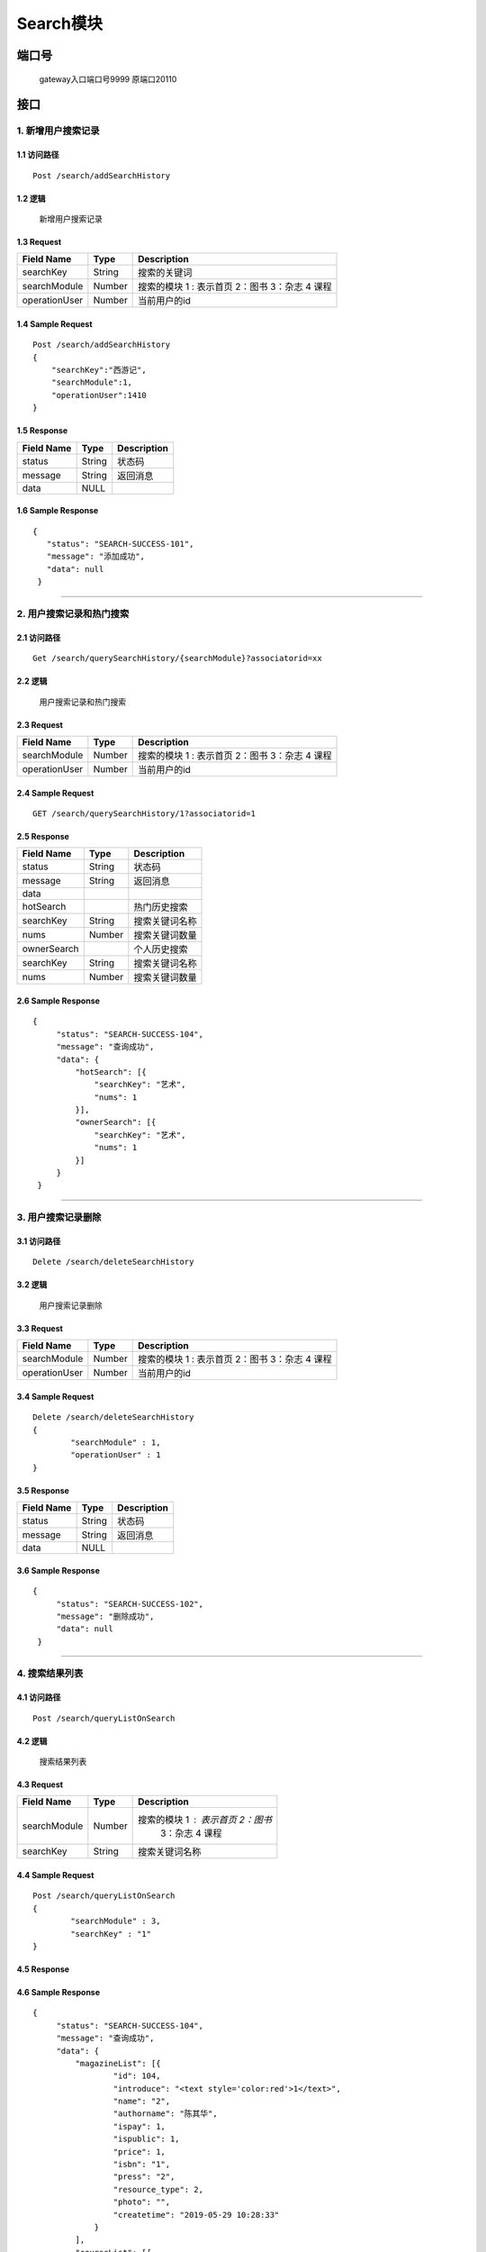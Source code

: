 Search模块
===============

端口号
-----------
 gateway入口端口号9999
 原端口20110

接口
--------

1. 新增用户搜索记录
^^^^^^^^^^^^^^^^^^^^^^^^^^^^^^^^^^^^^^^^^^

1.1 访问路径
>>>>>>>>>>>>>>>>>>>>>>>>>>>>>>>>>>>>>>>>>>>>>>>>>>>>
::

 Post /search/addSearchHistory

1.2 逻辑
>>>>>>>>>>>>>>>>>>>>>>>>>>>>>>>>>>>>>>>>>>>>>>>>>>>>

 新增用户搜索记录

1.3 Request
>>>>>>>>>>>>>>>>>>>>>>>>>>>>>>>>>>>>>>>>>>>>>>>>>>>>
=============== =============== =============================================
  Field Name         Type                        Description
=============== =============== =============================================
    searchKey       String                      搜索的关键词
--------------- --------------- ---------------------------------------------
 searchModule       Number      搜索的模块  1 : 表示首页  2：图书 3：杂志 4 课程
--------------- --------------- ---------------------------------------------
 operationUser      Number                  当前用户的id
=============== =============== =============================================

1.4 Sample Request
>>>>>>>>>>>>>>>>>>>>>>>>>>>>>>>>>>>>>>>>>>>>>>>>>>>>
::


    Post /search/addSearchHistory
    {
        "searchKey":"西游记",
        "searchModule":1,
        "operationUser":1410
    }



1.5 Response
>>>>>>>>>>>>>>>>>>>>>>>>>>>>>>>>>>>>>>>>>>>>>>>>>>>>
=============== =============== =============================================
  Field Name         Type                        Description
=============== =============== =============================================
    status          String                           状态码
--------------- --------------- ---------------------------------------------
    message         String                          返回消息
--------------- --------------- ---------------------------------------------
     data            NULL
=============== =============== =============================================

1.6 Sample Response
>>>>>>>>>>>>>>>>>>>>>>>>>>>>>>>>>>>>>>>>>>>>>>>>>>>>
::

 {
    "status": "SEARCH-SUCCESS-101",
    "message": "添加成功",
    "data": null
  }

---------------------------------------------


2. 用户搜索记录和热门搜索
^^^^^^^^^^^^^^^^^^^^^^^^^^^^^^^^^^^^^^^^^^

2.1 访问路径
>>>>>>>>>>>>>>>>>>>>>>>>>>>>>>>>>>>>>>>>>>>>>>>>>>>>
::

 Get /search/querySearchHistory/{searchModule}?associatorid=xx

2.2 逻辑
>>>>>>>>>>>>>>>>>>>>>>>>>>>>>>>>>>>>>>>>>>>>>>>>>>>>

  用户搜索记录和热门搜索

2.3 Request
>>>>>>>>>>>>>>>>>>>>>>>>>>>>>>>>>>>>>>>>>>>>>>>>>>>>
=============== =============== =============================================
  Field Name         Type                        Description
=============== =============== =============================================
 searchModule       Number      搜索的模块  1 : 表示首页  2：图书 3：杂志 4 课程
--------------- --------------- ---------------------------------------------
 operationUser      Number                  当前用户的id
=============== =============== =============================================

2.4 Sample Request
>>>>>>>>>>>>>>>>>>>>>>>>>>>>>>>>>>>>>>>>>>>>>>>>>>>>
::


    GET /search/querySearchHistory/1?associatorid=1

2.5 Response
>>>>>>>>>>>>>>>>>>>>>>>>>>>>>>>>>>>>>>>>>>>>>>>>>>>>
=============== =============== =============================================
  Field Name         Type                        Description
=============== =============== =============================================
    status          String                           状态码
--------------- --------------- ---------------------------------------------
    message         String                          返回消息
--------------- --------------- ---------------------------------------------
     data
--------------- --------------- ---------------------------------------------
   hotSearch                                        热门历史搜索
--------------- --------------- ---------------------------------------------
   searchKey        String                        搜索关键词名称
--------------- --------------- ---------------------------------------------
     nums           Number                         搜索关键词数量
--------------- --------------- ---------------------------------------------
  ownerSearch                                     个人历史搜索
--------------- --------------- ---------------------------------------------
  searchKey        String                        搜索关键词名称
--------------- --------------- ---------------------------------------------
     nums           Number                       搜索关键词数量
=============== =============== =============================================

2.6 Sample Response
>>>>>>>>>>>>>>>>>>>>>>>>>>>>>>>>>>>>>>>>>>>>>>>>>>>>
::

   {
        "status": "SEARCH-SUCCESS-104",
        "message": "查询成功",
        "data": {
            "hotSearch": [{
                "searchKey": "艺术",
                "nums": 1
            }],
            "ownerSearch": [{
                "searchKey": "艺术",
                "nums": 1
            }]
        }
    }

---------------------------------------------

3. 用户搜索记录删除
^^^^^^^^^^^^^^^^^^^^^^^^^^^^^^^^^^^^^^^^^^

3.1 访问路径
>>>>>>>>>>>>>>>>>>>>>>>>>>>>>>>>>>>>>>>>>>>>>>>>>>>>
::

 Delete /search/deleteSearchHistory

3.2 逻辑
>>>>>>>>>>>>>>>>>>>>>>>>>>>>>>>>>>>>>>>>>>>>>>>>>>>>

  用户搜索记录删除

3.3 Request
>>>>>>>>>>>>>>>>>>>>>>>>>>>>>>>>>>>>>>>>>>>>>>>>>>>>
=============== =============== =============================================
  Field Name         Type                        Description
=============== =============== =============================================
 searchModule       Number      搜索的模块  1 : 表示首页  2：图书 3：杂志 4 课程
--------------- --------------- ---------------------------------------------
 operationUser      Number                  当前用户的id
=============== =============== =============================================

3.4 Sample Request
>>>>>>>>>>>>>>>>>>>>>>>>>>>>>>>>>>>>>>>>>>>>>>>>>>>>
::


    Delete /search/deleteSearchHistory
    {
	    "searchModule" : 1,
	    "operationUser" : 1
    }



3.5 Response
>>>>>>>>>>>>>>>>>>>>>>>>>>>>>>>>>>>>>>>>>>>>>>>>>>>>
=============== =============== =============================================
  Field Name         Type                        Description
=============== =============== =============================================
    status          String                           状态码
--------------- --------------- ---------------------------------------------
    message         String                          返回消息
--------------- --------------- ---------------------------------------------
     data            NULL
=============== =============== =============================================

3.6 Sample Response
>>>>>>>>>>>>>>>>>>>>>>>>>>>>>>>>>>>>>>>>>>>>>>>>>>>>
::

   {
        "status": "SEARCH-SUCCESS-102",
        "message": "删除成功",
        "data": null
    }

---------------------------------------------


4. 搜索结果列表
^^^^^^^^^^^^^^^^^^^^^^^^^^^^^^^^^^^^^^^^^^

4.1 访问路径
>>>>>>>>>>>>>>>>>>>>>>>>>>>>>>>>>>>>>>>>>>>>>>>>>>>>
::

 Post /search/queryListOnSearch

4.2 逻辑
>>>>>>>>>>>>>>>>>>>>>>>>>>>>>>>>>>>>>>>>>>>>>>>>>>>>

  搜索结果列表

4.3 Request
>>>>>>>>>>>>>>>>>>>>>>>>>>>>>>>>>>>>>>>>>>>>>>>>>>>>
=============== =============== =============================================
  Field Name         Type                        Description
=============== =============== =============================================
  searchModule       Number         搜索的模块  1 : 表示首页  2：图书
                                              3：杂志 4 课程
--------------- --------------- ---------------------------------------------
 searchKey        String                        搜索关键词名称
=============== =============== =============================================

4.4 Sample Request
>>>>>>>>>>>>>>>>>>>>>>>>>>>>>>>>>>>>>>>>>>>>>>>>>>>>
::


    Post /search/queryListOnSearch
    {
	    "searchModule" : 3,
	    "searchKey" : "1"
    }

4.5 Response
>>>>>>>>>>>>>>>>>>>>>>>>>>>>>>>>>>>>>>>>>>>>>>>>>>>>
=============== =============== =============================================
  Field Name         Type                        Description
=============== =============== =============================================
    status          String                           状态码
--------------- --------------- ---------------------------------------------
    message         String                          返回消息
--------------- --------------- ---------------------------------------------
     data
--------------- --------------- ---------------------------------------------
 magazineList                                   杂志列表
--------------- --------------- ---------------------------------------------
      id            Number                     杂志id
--------------- --------------- ---------------------------------------------
   introduce        String                      简介
--------------- --------------- ---------------------------------------------
     name           String                     杂志名
--------------- --------------- ---------------------------------------------
  authorname        String                     作者名（版权所属）
--------------- --------------- ---------------------------------------------
     ispay          Number                  是否付费   0 否 1是
--------------- --------------- ---------------------------------------------
   ispublic         Number                  是否公开  0 否 1是
--------------- --------------- ---------------------------------------------
     price          Number                       价格
--------------- --------------- ---------------------------------------------
     isbn           String                      isbn
--------------- --------------- ---------------------------------------------
     press          String                      出版社名称
--------------- --------------- ---------------------------------------------
 resource_type      Number                  资源类型;1 图书  2 杂志
--------------- --------------- ---------------------------------------------
     photo          String                   封面照片
--------------- --------------- ---------------------------------------------
  createtime        String                  出版时间
--------------- --------------- ---------------------------------------------
  courseList                                课程列表
--------------- --------------- ---------------------------------------------
      id            Number                  课程id
--------------- --------------- ---------------------------------------------
  coursename      String                  课程名称
--------------- --------------- ---------------------------------------------
  coverPath          String                  课程封面
--------------- --------------- ---------------------------------------------
  createtime        String                  课程创建时间
--------------- --------------- ---------------------------------------------
     ispay          Number                  是否付费   0 否 1是
--------------- --------------- ---------------------------------------------
   ispublic         Number                  是否公开  0 否 1是
--------------- --------------- ---------------------------------------------
 tearchername      String                  讲师名称
--------------- --------------- ---------------------------------------------
  tearchphoto     String                  讲师照片
--------------- --------------- ---------------------------------------------
     price          String                  价格
--------------- --------------- ---------------------------------------------
  description       String                  简介
--------------- --------------- ---------------------------------------------
   bookList                                 书籍列表
--------------- --------------- ---------------------------------------------
      id            Number                  书籍id
--------------- --------------- ---------------------------------------------
   introduce        String                  书籍简介
--------------- --------------- ---------------------------------------------
     name           String                  书籍名称
--------------- --------------- ---------------------------------------------
  authorname        String                  书籍姓名
--------------- --------------- ---------------------------------------------
     ispay          Number                  是否付费   0 否 1是
--------------- --------------- ---------------------------------------------
   ispublic         Number                  是否公开  0 否 1是
--------------- --------------- ---------------------------------------------
     price          Number                       价格
--------------- --------------- ---------------------------------------------
     isbn           String                      isbn
--------------- --------------- ---------------------------------------------
     press          String                      出版社名称
--------------- --------------- ---------------------------------------------
 resource_type      Number                  资源类型;1 图书  2 杂志
--------------- --------------- ---------------------------------------------
     photo          String                   封面照片
--------------- --------------- ---------------------------------------------
  createtime        String                  出版时间

  --------------- --------------- ---------------------------------------------

  bookListSize          Number                书籍列表的长度
  --------------- --------------- ---------------------------------------------
  magazineListSize      Number                杂志列表的长度
  --------------- --------------- ---------------------------------------------
  courseListSize        Number                课程列表的长度

=============== =============== =============================================

4.6 Sample Response
>>>>>>>>>>>>>>>>>>>>>>>>>>>>>>>>>>>>>>>>>>>>>>>>>>>>
::

   {
        "status": "SEARCH-SUCCESS-104",
        "message": "查询成功",
        "data": {
            "magazineList": [{
                    "id": 104,
                    "introduce": "<text style='color:red'>1</text>",
                    "name": "2",
                    "authorname": "陈其华",
                    "ispay": 1,
                    "ispublic": 1,
                    "price": 1,
                    "isbn": "1",
                    "press": "2",
                    "resource_type": 2,
                    "photo": "",
                    "createtime": "2019-05-29 10:28:33"
                }
            ],
            "courseList": [{
                "id": 41,
                "course_name": "<text style='color:red'>dasgads</text>",
                "photo": "/attached/image/20190418/20190418100345_tTeX.jpg",
                "createtime": "2019-05-31 15:28:31",
                "ispay": 0,
                "ispublic": 0,
                "tearcher_name": "dt123123134",
                "price": "0",
                "description": "adsgads"
            }],
            "bookList": [{
                "id": 78,
                "introduce": "fasdgasd",
                "name": "11",
                "authorname": "陈其华",
                "ispay": 0,
                "ispublic": 1,
                "price": 0,
                "isbn": "<text style='color:red'>dasghdasga</text>",
                "press": "<text style='color:red'>dasgasd</text>",
                "resource_type": 1,
                "photo": "",
                "createtime": "2019-04-02 12:36:24"
            }]
        }
    }

---------------------------------------------



